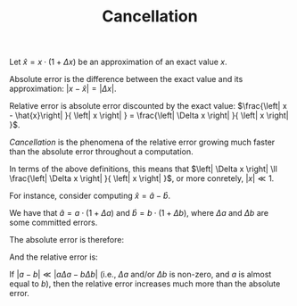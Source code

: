 #+TITLE: Cancellation
#+OPTIONS: tex:imagemagick

Let $\hat{x}=x\cdot \left(1+\Delta x\right)$ be an approximation of an exact
value $x$.

Absolute error is the difference between the exact value and its approximation:
$\left|x-\hat{x}\right|=\left| \Delta x \right|$.

Relative error is absolute error discounted by the exact value:
$\frac{\left| x - \hat{x}\right| }{ \left| x \right| } =
\frac{\left| \Delta x \right| }{ \left| x \right| }$.

/Cancellation/ is the phenomena of the relative error growing much faster than
the absolute error throughout a computation.

In terms of the above definitions, this means that $\left| \Delta x \right| \ll
\frac{\left| \Delta x \right| }{ \left| x \right| }$, or more conretely,
$\left| x \right| \ll 1$.

For instance, consider computing $\hat{x}=\hat{a}-\hat{b}$.

We have that $\hat{a} = a \cdot \left( 1 + \Delta a \right)$ and $\hat{b} = b
\cdot \left( 1 + \Delta b \right)$, where $\Delta a$ and $\Delta b$ are some
committed errors.

The absolute error is therefore:

\begin{align*}
\left| x - \hat{x} \right|
&= \left| \left( a - b \right) - \left(
      \hat{a} - \hat{b}
    \right) \right| \\
&= \left| \left( a - b \right) - \left(
        a \cdot \left( 1 + \Delta a \right) -
        b \cdot \left( 1 + \Delta b \right)
    \right) \right| \\
&= \left| \left( a - b \right) - \left(
        a + a \Delta a -
        b - b \Delta b
    \right) \right| \\
&= \left| \left( a - b \right) -
        a - a \Delta a +
        b + b \Delta b
    \right| \\
&= \left| a - b -
        a - a \Delta a +
        b + b \Delta b
    \right| \\
&= \left| - a \Delta a + b \Delta b \right| \\
&= \left| a \Delta a - b \Delta b \right|
\end{align*}

And the relative error is:

\begin{align*}
\frac{\left| x - \hat{x} \right|}{\left| x \right|}
&= \frac{\left| a \Delta a - b \Delta b \right|}{\left| a - b \right|}
\end{align*}

If $\left| a - b \right| \ll \left| a \Delta a - b \Delta b \right|$ (i.e.,
$\Delta a$ and/or $\Delta b$ is non-zero, and $a$ is almost equal to $b$), then
the relative error increases much more than the absolute error.

